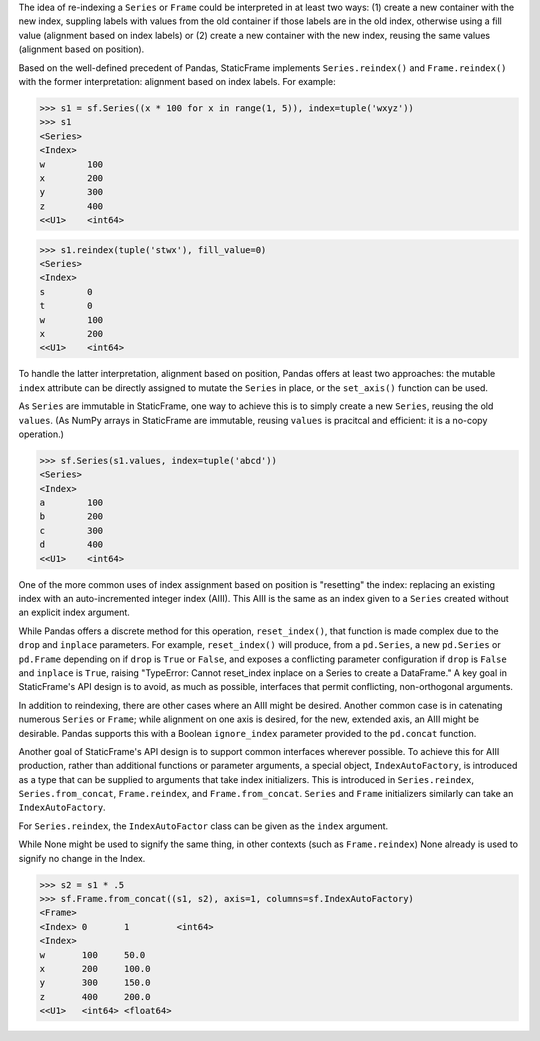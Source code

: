 




The idea of re-indexing a ``Series`` or ``Frame`` could be interpreted in at least two ways: (1) create a new container with the new index, suppling labels with values from the old container if those labels are in the old index, otherwise using a fill value (alignment based on index labels) or (2) create a new container with the new index, reusing the same values (alignment based on position).

Based on the well-defined precedent of Pandas, StaticFrame implements ``Series.reindex()`` and ``Frame.reindex()`` with the former interpretation: alignment based on index labels. For example:

>>> s1 = sf.Series((x * 100 for x in range(1, 5)), index=tuple('wxyz'))
>>> s1
<Series>
<Index>
w        100
x        200
y        300
z        400
<<U1>    <int64>

>>> s1.reindex(tuple('stwx'), fill_value=0)
<Series>
<Index>
s        0
t        0
w        100
x        200
<<U1>    <int64>

To handle the latter interpretation, alignment based on position, Pandas offers at least two approaches: the mutable ``index`` attribute can be directly assigned to mutate the ``Series`` in place, or the ``set_axis()`` function can be used.

As ``Series`` are immutable in StaticFrame, one way to achieve this is to simply create a new ``Series``, reusing the old ``values``. (As NumPy arrays in StaticFrame are immutable, reusing ``values`` is pracitcal and efficient: it is a no-copy operation.)

>>> sf.Series(s1.values, index=tuple('abcd'))
<Series>
<Index>
a        100
b        200
c        300
d        400
<<U1>    <int64>


One of the more common uses of index assignment based on position is "resetting" the index: replacing an existing index with an auto-incremented integer index (AIII). This AIII is the same as an index given to a ``Series`` created without an explicit index argument.

While Pandas offers a discrete method for this operation, ``reset_index()``, that function is made complex due to the ``drop`` and ``inplace`` parameters. For example, ``reset_index()`` will produce, from a ``pd.Series``, a new ``pd.Series`` or ``pd.Frame`` depending on if ``drop`` is ``True`` or ``False``, and exposes a conflicting parameter configuration if ``drop`` is ``False`` and ``inplace`` is ``True``, raising "TypeError: Cannot reset_index inplace on a Series to create a DataFrame." A key goal in StaticFrame's API design is to avoid, as much as possible, interfaces that permit conflicting, non-orthogonal arguments.

In addition to reindexing, there are other cases where an AIII might be desired. Another common case is in catenating numerous ``Series`` or ``Frame``; while alignment on one axis is desired, for the new, extended axis, an AIII might be desirable. Pandas supports this with a Boolean ``ignore_index`` parameter provided to the ``pd.concat`` function.

Another goal of StaticFrame's API design is to support common interfaces wherever possible. To achieve this for AIII production, rather than additional functions or parameter arguments, a special object, ``IndexAutoFactory``, is introduced as a type that can be supplied to arguments that take index initializers. This is introduced in ``Series.reindex``, ``Series.from_concat``, ``Frame.reindex``, and ``Frame.from_concat``. ``Series`` and ``Frame`` initializers similarly can take an ``IndexAutoFactory``.



For ``Series.reindex``, the ``IndexAutoFactor`` class can be given as the ``index`` argument.

While None might be used to signify the same thing, in other contexts (such as ``Frame.reindex``) None already is used to signify no change in the Index.



>>> s2 = s1 * .5
>>> sf.Frame.from_concat((s1, s2), axis=1, columns=sf.IndexAutoFactory)
<Frame>
<Index> 0       1         <int64>
<Index>
w       100     50.0
x       200     100.0
y       300     150.0
z       400     200.0
<<U1>   <int64> <float64>
